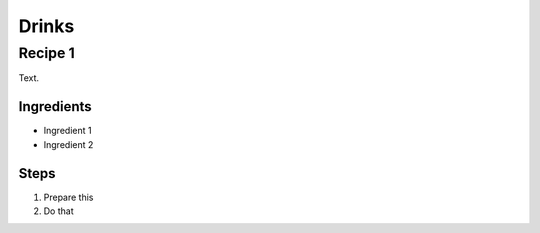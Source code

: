 Drinks
======

Recipe 1
--------

Text.

Ingredients
^^^^^^^^^^^
* Ingredient 1
* Ingredient 2

Steps
^^^^^
1. Prepare this
2. Do that
